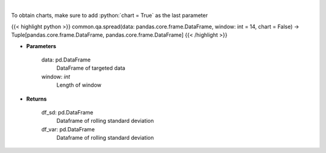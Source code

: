 .. role:: python(code)
    :language: python
    :class: highlight

|

.. raw:: html

    <h3>
    > Standard Deviation and Variance
    </h3>

To obtain charts, make sure to add :python:`chart = True` as the last parameter

{{< highlight python >}}
common.qa.spread(data: pandas.core.frame.DataFrame, window: int = 14, chart = False) -> Tuple[pandas.core.frame.DataFrame, pandas.core.frame.DataFrame]
{{< /highlight >}}

* **Parameters**

    data: pd.DataFrame
        DataFrame of targeted data
    window: *int*
        Length of window

    
* **Returns**

    df_sd: pd.DataFrame
        Dataframe of rolling standard deviation
    df_var: pd.DataFrame
        Dataframe of rolling standard deviation
    